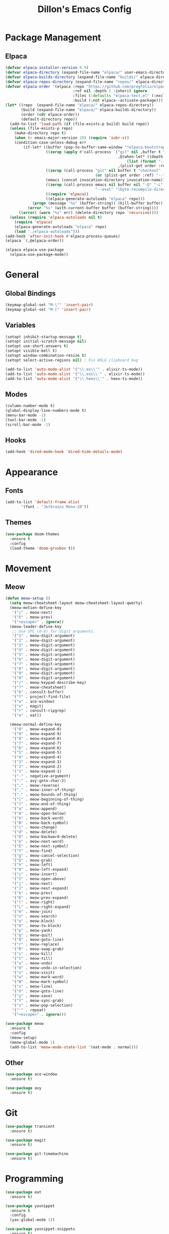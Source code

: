#+TITLE: Dillon's Emacs Config
#+PROPERTY: header-args:emacs-lisp :tangle init.el
#+STARTUP: content indent
* Package Management
** Elpaca
#+begin_src emacs-lisp
  (defvar elpaca-installer-version 0.9)
  (defvar elpaca-directory (expand-file-name "elpaca/" user-emacs-directory))
  (defvar elpaca-builds-directory (expand-file-name "builds/" elpaca-directory))
  (defvar elpaca-repos-directory (expand-file-name "repos/" elpaca-directory))
  (defvar elpaca-order '(elpaca :repo "https://github.com/progfolio/elpaca.git"
                                :ref nil :depth 1 :inherit ignore
                                :files (:defaults "elpaca-test.el" (:exclude "extensions"))
                                :build (:not elpaca--activate-package)))
  (let* ((repo  (expand-file-name "elpaca/" elpaca-repos-directory))
         (build (expand-file-name "elpaca/" elpaca-builds-directory))
         (order (cdr elpaca-order))
         (default-directory repo))
    (add-to-list 'load-path (if (file-exists-p build) build repo))
    (unless (file-exists-p repo)
      (make-directory repo t)
      (when (< emacs-major-version 28) (require 'subr-x))
      (condition-case-unless-debug err
          (if-let* ((buffer (pop-to-buffer-same-window "*elpaca-bootstrap*"))
                    ((zerop (apply #'call-process `("git" nil ,buffer t "clone"
                                                    ,@(when-let* ((depth (plist-get order :depth)))
                                                        (list (format "--depth=%d" depth) "--no-single-branch"))
                                                    ,(plist-get order :repo) ,repo))))
                    ((zerop (call-process "git" nil buffer t "checkout"
                                          (or (plist-get order :ref) "--"))))
                    (emacs (concat invocation-directory invocation-name))
                    ((zerop (call-process emacs nil buffer nil "-Q" "-L" "." "--batch"
                                          "--eval" "(byte-recompile-directory \".\" 0 'force)")))
                    ((require 'elpaca))
                    ((elpaca-generate-autoloads "elpaca" repo)))
              (progn (message "%s" (buffer-string)) (kill-buffer buffer))
            (error "%s" (with-current-buffer buffer (buffer-string))))
        ((error) (warn "%s" err) (delete-directory repo 'recursive))))
    (unless (require 'elpaca-autoloads nil t)
      (require 'elpaca)
      (elpaca-generate-autoloads "elpaca" repo)
      (load "./elpaca-autoloads")))
  (add-hook 'after-init-hook #'elpaca-process-queues)
  (elpaca `(,@elpaca-order))

  (elpaca elpaca-use-package
    (elpaca-use-package-mode))
#+end_src
* General
** Global Bindings
#+begin_src emacs-lisp
  (keymap-global-set "M-\"" 'insert-pair)
  (keymap-global-set "M-[" 'insert-pair)
#+end_src
** Variables
#+begin_src emacs-lisp
  (setopt inhibit-startup-message t)
  (setopt initial-scratch-message nil)
  (setopt use-short-answers t)
  (setopt visible-bell t)
  (setopt window-combination-resize t)
  (setopt select-active-regions nil) ; Fix WSLG clipboard bug

  (add-to-list 'auto-mode-alist '("\\.ex\\'" . elixir-ts-mode))
  (add-to-list 'auto-mode-alist '("\\.exs\\'" . elixir-ts-mode))
  (add-to-list 'auto-mode-alist '("\\.heex\\'" . heex-ts-mode))
#+end_src
** Modes
#+begin_src emacs-lisp
  (column-number-mode t)
  (global-display-line-numbers-mode t)
  (menu-bar-mode -1)
  (tool-bar-mode -1)
  (scroll-bar-mode -1)
#+end_src
** Hooks
#+begin_src emacs-lisp
  (add-hook 'dired-mode-hook 'dired-hide-details-mode)
#+end_src
* Appearance
** Fonts
#+begin_src emacs-lisp
  (add-to-list 'default-frame-alist
  	     '(font . "Jetbrains Mono-20"))
#+end_src
** Themes
#+begin_src emacs-lisp
  (use-package doom-themes
    :ensure t
    :config
    (load-theme 'doom-gruvbox t))
#+end_src
* Movement
** Meow
#+begin_src emacs-lisp
  (defun meow-setup ()
    (setq meow-cheatsheet-layout meow-cheatsheet-layout-qwerty)
    (meow-motion-define-key
     '("j" . meow-next)
     '("k" . meow-prev)
     '("<escape>" . ignore))
    (meow-leader-define-key
     ;; Use SPC (0-9) for digit arguments.
     '("1" . meow-digit-argument)
     '("2" . meow-digit-argument)
     '("3" . meow-digit-argument)
     '("4" . meow-digit-argument)
     '("5" . meow-digit-argument)
     '("6" . meow-digit-argument)
     '("7" . meow-digit-argument)
     '("8" . meow-digit-argument)
     '("9" . meow-digit-argument)
     '("0" . meow-digit-argument)
     '("/" . meow-keypad-describe-key)
     '("?" . meow-cheatsheet)
     '("b" . consult-buffer)
     '("f" . project-find-file)
     '("w" . ace-window)
     '("v" . magit)
     '("r" . consult-ripgrep)
     '("e" . eat))

    (meow-normal-define-key
     '("0" . meow-expand-0)
     '("9" . meow-expand-9)
     '("8" . meow-expand-8)
     '("7" . meow-expand-7)
     '("6" . meow-expand-6)
     '("5" . meow-expand-5)
     '("4" . meow-expand-4)
     '("3" . meow-expand-3)
     '("2" . meow-expand-2)
     '("1" . meow-expand-1)
     '("-" . negative-argument)
     '(":" . avy-goto-char-2)
     '(";" . meow-reverse)
     '("," . meow-inner-of-thing)
     '("." . meow-bounds-of-thing)
     '("[" . meow-beginning-of-thing)
     '("]" . meow-end-of-thing)
     '("a" . meow-append)
     '("A" . meow-open-below)
     '("b" . meow-back-word)
     '("B" . meow-back-symbol)
     '("c" . meow-change)
     '("d" . meow-delete)
     '("D" . meow-backward-delete)
     '("e" . meow-next-word)
     '("E" . meow-next-symbol)
     '("f" . meow-find)
     '("g" . meow-cancel-selection)
     '("G" . meow-grab)
     '("h" . meow-left)
     '("H" . meow-left-expand)
     '("i" . meow-insert)
     '("I" . meow-open-above)
     '("j" . meow-next)
     '("J" . meow-next-expand)
     '("k" . meow-prev)
     '("K" . meow-prev-expand)
     '("l" . meow-right)
     '("L" . meow-right-expand)
     '("m" . meow-join)
     '("n" . meow-search)
     '("o" . meow-block)
     '("O" . meow-to-block)
     '("p" . meow-yank)
     '("q" . meow-quit)
     '("Q" . meow-goto-line)
     '("r" . meow-replace)
     '("R" . meow-swap-grab)
     '("s" . meow-kill)
     '("t" . meow-till)
     '("u" . meow-undo)
     '("U" . meow-undo-in-selection)
     '("v" . meow-visit)
     '("w" . meow-mark-word)
     '("W" . meow-mark-symbol)
     '("x" . meow-line)
     '("X" . meow-goto-line)
     '("y" . meow-save)
     '("Y" . meow-sync-grab)
     '("z" . meow-pop-selection)
     '("'" . repeat)
     '("<escape>" . ignore)))

  (use-package meow
    :ensure t
    :config
    (meow-setup)
    (meow-global-mode 1)
    (add-to-list 'meow-mode-state-list '(eat-mode . normal)))
#+end_src

** Other
#+begin_src emacs-lisp
  (use-package ace-window
    :ensure t)

  (use-package avy
    :ensure t)
#+end_src
* Git
#+begin_src emacs-lisp
  (use-package transient
    :ensure t)

  (use-package magit
    :ensure t)

  (use-package git-timemachine
    :ensure t)
#+end_src
* Programming
#+begin_src emacs-lisp
  (use-package eat
    :ensure t)
  
  (use-package yasnippet
    :ensure t
    :config
    (yas-global-mode 1))

  (use-package yasnippet-snippets
    :ensure t)
#+end_src
* Completion
#+begin_src emacs-lisp
  (use-package consult
    :ensure t
    :config
    (keymap-set consult-narrow-map (concat consult-narrow-key "?") #'consult-narrow-help)
    )

  (use-package vertico
    :ensure t
    :config
    (vertico-mode 1))

  (use-package orderless
    :ensure t
    :custom
    (completion-styles '(orderless basic))
    (completion-category-overrides '((file (styles basic partial-completion)))))

  (use-package marginalia
    :ensure t
    :init
    (marginalia-mode))
#+end_src
* Notes
#+begin_src emacs-lisp
  (use-package denote
    :ensure t)
#+end_src
